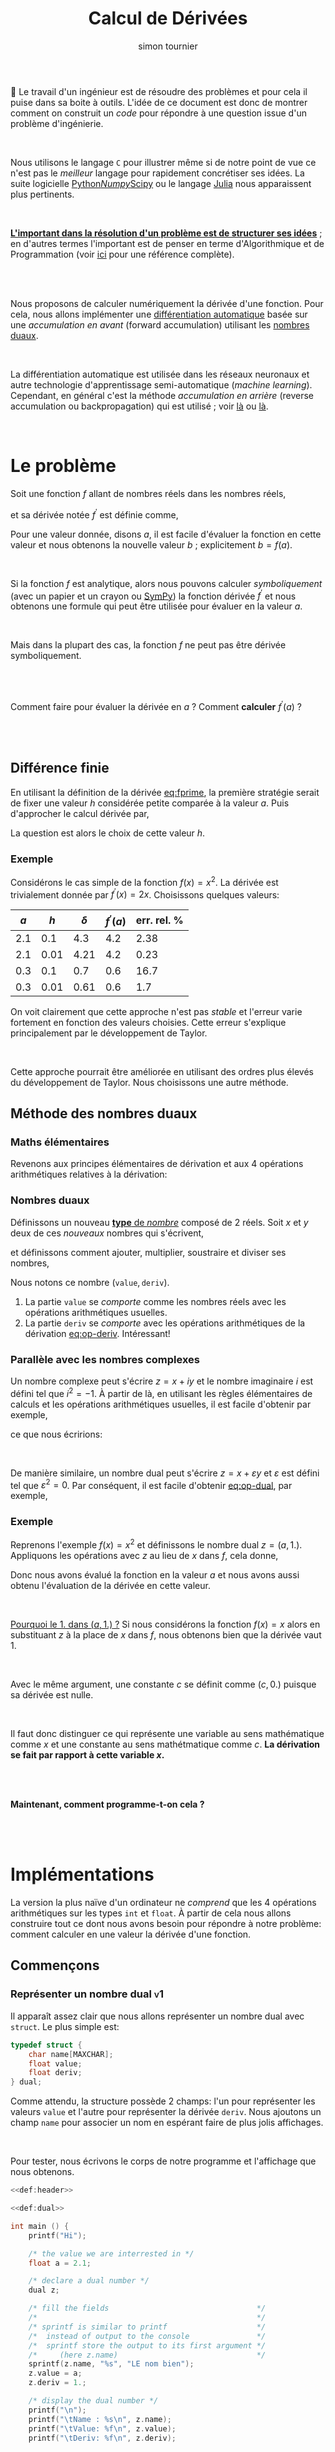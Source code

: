 # -*- mode: org ; coding: utf-8 -*-
#+STARTUP: content hideblocks

#+TITLE: Calcul de Dérivées
#+AUTHOR: simon tournier
#+EMAIL: simon dot tournier at univ dash paris dash diderot dot fr

# Jump to the real beginning: C-x ]

# ###
#
# We use an external library to highlight the snippets of code.
# It is particulary useful for Diff outputs.
# However, nothing prevents that it will still work a couple of months
# after now (28 Feb 2019).
# Same the org.css theme.
#
#+HTML_HEAD: <link rel="stylesheet" href="https://cdnjs.cloudflare.com/ajax/libs/highlight.js/9.10.0/styles/github.min.css" />
#+HTML_HEAD: <script src="https://cdnjs.cloudflare.com/ajax/libs/highlight.js/9.10.0/highlight.min.js"></script>
#+HTML_HEAD: <script>var hlf=function(){Array.prototype.forEach.call(document.querySelectorAll("pre.src"),function(t){var e;e=t.getAttribute("class"),e=e.replace(/src-(\w+)/,"src-$1 $1"),console.log(e),t.setAttribute("class",e),hljs.highlightBlock(t)})};addEventListener("DOMContentLoaded",hlf);</script>
#
#+HTML_HEAD: <link rel="stylesheet" type="text/css" href="https://gongzhitaao.org/orgcss/org.css" />
#
# ###

# open the link in other webrowser tab
#+HTML_HEAD: <base target="_blank">


#+name: runner
#+begin_src emacs-lisp :exports none :results none
  ;; Adapt this line to your needs
  ;; change "~/.emacs.d/elpa/htmlize-20180923.1829" to your path to htmlize
  (setq path-to-htmlize  "/tmp/emacs-htmlize/")

    ;;;;;;;;;;;;;;;;;;;;;;;;;;;;;;;;;;;;;;;;;;;;;;;;;;;;;;;;;;;;;;;;;;;;;
  (setq config
        (make-progress-reporter "Configuration..."))

  (add-to-list 'load-path
               path-to-htmlize)
  (setq org-src-fontify-natively t)

  (org-babel-do-load-languages
   'org-babel-load-languages '((C . t)
                               (shell . t)
                               (scheme . t)
                               ))
  (setq org-confirm-babel-evaluate nil)

  (setq org-link-file-path-type 'relative)

  ;; remove annoying message with org-id-location
  (setq org-id-track-globally nil)

  (setq make-backup-files nil)
  (make-directory "Supplementary" t)

  (message "%s" (org-version nil t nil))
  (progress-reporter-done config)


  (let ((clean-prev (make-progress-reporter "Clean all previous results...")))
    (org-babel-remove-result-one-or-many t)
    (progress-reporter-done clean-prev))

  (let ((tangle (make-progress-reporter "Tangle/Export all source blocks...")))
    ;; (progn
    ;;   (let ((files (file-expand-wildcards "part-*.org"))
    ;;         ;; (files (directory-files "./"
    ;;         ;;                         nil
    ;;         ;;                         "^\\([^.]\\|\\.[^.]\\|\\.\\..\\)"))
    ;;         ;;                         ;;  BIG regexp to exclude . and ..
    ;;         (here (buffer-name)))
    ;;     (progn
    ;;       (message "%s" files)
    ;;       (mapcar (lambda (file)
    ;;                 (progn
    ;;                   (find-file file)
    ;;                   (org-babel-tangle)
    ;;                   (kill-buffer)))
    ;;               files)
    ;;       (switch-to-buffer here)
    ;;       (org-babel-tangle))))
    (org-babel-tangle)
    (progress-reporter-done tangle))

  ;; (let ((execute-buffer (make-progress-reporter "Execute all source blocks (checking phase)...")))
  ;;   (progn
  ;;     (let ((files (file-expand-wildcards "part-*.org"))
  ;;           (here (buffer-name)))
  ;;       (progn
  ;;         (message "%s" files)
  ;;         (mapcar (lambda (file)
  ;;                   (progn
  ;;                     (find-file file)
  ;;                     (org-babel-execute-buffer)
  ;;                     (kill-buffer)))
  ;;                 files)
  ;;         (switch-to-buffer here)
  ;;         (org-babel-execute-buffer))))
  ;;   (progress-reporter-done execute-buffer))


#+end_src


# unset the Table of Contents
# because we do not want that appears on the top
# but only when on want: #+TOC: headlines: X
#+OPTIONS: toc:nil


Le travail d'un ingénieur est de résoudre des problèmes et pour cela il
puise dans sa boite à outils.  L'idée de ce document est donc de montrer
comment on construit un /code/ pour répondre à une question issue d'un
problème d'ingénierie.

#+HTML: <br>

Nous utilisons le langage =C= pour illustrer même si de notre point de
vue ce n'est pas le /meilleur/ langage pour rapidement concrétiser ses
idées. La suite logicielle [[https://www.python.org/][Python]]/[[http://www.numpy.org/][Numpy]]/[[https://www.scipy.org/][Scipy]] ou le langage [[https://julialang.org/][Julia]] nous
apparaissent plus pertinents.

#+HTML: <br>

_*L'important dans la résolution d'un problème est de structurer ses
idées*_ ; en d'autres termes l'important est de penser en terme
d'Algorithmique et de Programmation (voir _[[https://interactivepython.org/courselib/static/thinkcspy/index.html][ici]]_ pour une référence
complète).

#+TOC: headlines: 3
#+HTML: <br><br>

Nous proposons de calculer numériquement la dérivée d'une fonction. Pour
cela, nous allons implémenter une [[https://en.wikipedia.org/wiki/Automatic_differentiation][différentiation automatique]] basée sur
une /accumulation en avant/ (forward accumulation) utilisant les [[https://fr.wikipedia.org/wiki/Nombre_dual][nombres
duaux]].

#+HTML: <br>

La différentiation automatique est utilisée dans les réseaux neuronaux
et autre technologie d'apprentissage semi-automatique (/machine
learning/). Cependant, en général c'est la méthode /accumulation en
arrière/ (reverse accumulation ou backpropagation) qui est utilisé ;
voir [[https://github.com/HIPS/autograd][là]] ou [[https://pytorch.org/][là]].

#+HTML: <br>



* Le problème

  Soit une fonction $f$ allant de nombres réels dans les nombres réels,

  \begin{equation*}
  \begin{array}{lclcl}
   f &:& \mathbb{R} &\longrightarrow& \mathbb{R}\\
     & & x &\mapsto& y=f(x)
  \end{array}
  \end{equation*}

  et sa dérivée notée $f^\prime$ est définie comme,

  #+name: eq:fprime
  \begin{equation}
   f^\prime(x) = \underset{h\rightarrow 0}{\lim} \frac{f(x+h) - f(x)}{h}.
  \end{equation}
  Pour une valeur donnée, disons $a$, il est facile d'évaluer la fonction
  en cette valeur et nous obtenons la nouvelle valeur $b$ ; explicitement
  $b=f(a)$.

  #+HTML: <br>

  Si la fonction $f$ est analytique, alors nous pouvons calculer
  /symboliquement/ (avec un papier et un crayon ou [[https://www.sympy.org/fr/][SymPy]]) la fonction
  dérivée $f^\prime$ et nous obtenons une formule qui peut être utilisée
  pour évaluer en la valeur $a$.

  #+HTML: <br>

  Mais dans la plupart des cas, la fonction $f$ ne peut pas être dérivée symboliquement.

  #+HTML: <br><br>
  #+begin_center
  Comment faire pour évaluer la dérivée en $a$ ? Comment *calculer*
  $f^\prime(a)$ ?
  #+end_center
  #+HTML: <br><br>

** Différence finie

   En utilisant la définition de la dérivée [[eq:fprime]], la première
   stratégie serait de fixer une valeur $h$ considérée petite comparée à
   la valeur $a$. Puis d'approcher le calcul dérivée par,

   \begin{equation*}
    \delta = \frac{f(x+h) - f(x)}{h}.
   \end{equation*}
   La question est alors le choix de cette valeur $h$.

*** Exemple

    Considérons le cas simple de la fonction $f(x)=x^2$. La dérivée est
    trivialement donnée par $f^\prime(x)=2x$. Choisissons quelques valeurs:

    | $a$ |  $h$ | $\delta$ | $f^\prime(a)$ | err. rel. % |
    |-----+------+----------+---------------+-------------|
    | 2.1 |  0.1 |      4.3 |           4.2 |        2.38 |
    | 2.1 | 0.01 |     4.21 |           4.2 |        0.23 |
    |-----+------+----------+---------------+-------------|
    | 0.3 |  0.1 |      0.7 |           0.6 |        16.7 |
    | 0.3 | 0.01 |     0.61 |           0.6 |         1.7 |

    On voit clairement que cette approche n'est pas /stable/ et l'erreur
    varie fortement en fonction des valeurs choisies. Cette erreur
    s'explique principalement par le développement de Taylor.

    #+HTML: <br>

    Cette approche pourrait être améliorée en utilisant des ordres plus
    élevés du développement de Taylor. Nous choisissons une autre méthode.

** Méthode des nombres duaux
*** Maths élémentaires

    Revenons aux principes élémentaires de dérivation et aux 4 opérations
    arithmétiques relatives à la dérivation:

    #+name: eq:op-deriv
    \begin{equation}
    \begin{array}{lcl}
     (f+g)^\prime &=& f^\prime + g^\prime\\
     (f*g)^\prime &=& f^\prime * g + f* g^\prime\\
     (f-g)^\prime &=& f^\prime - g^\prime\\
    \displaystyle
     \left(\frac{f}{g}\right)^\prime
    &=&
    \displaystyle
    \frac{f^\prime * g - f* g^\prime}{g^2}.
    \end{array}
    \end{equation}

*** Nombres duaux

    Définissons un nouveau _*type* de /nombre/_ composé de 2 réels. Soit
    $x$ et $y$ deux de ces /nouveaux/ nombres qui s'écrivent,

    \begin{equation*}
    \begin{array}{lcl}
    x &=& (v, d) \\
    y  &=& (u, p)
    \end{array}
    \end{equation*}

    et définissons comment ajouter, multiplier, soustraire et diviser ses
    nombres,

    #+name: eq:op-dual
    \begin{equation}
    \begin{array}{lcll}
    \texttt{add}(x, y) &=& (v+u ,& d+p) \\
    \texttt{mul}(x, y) &=& (u*v ,& d*v ~+~ u*p) \\
    \texttt{sub}(x, y) &=& (u-v ,& d-p) \\
    \texttt{div}(x, y) &=&
     (u*v ,& \displaystyle \frac{d*v ~-~ u*p}{p^2}).
    \end{array}
    \end{equation}

    Nous notons ce nombre $(\texttt{value}, \texttt{deriv})$.

    1. La partie =value= se /comporte/ comme les nombres réels avec les
       opérations arithmétiques usuelles.
    2. La partie =deriv= se /comporte/ avec les opérations arithmétiques de
       la dérivation [[eq:op-deriv]]. Intéressant!

*** Parallèle avec les nombres complexes

    Un nombre complexe peut s'écrire $z = x + iy$ et le nombre imaginaire
    $i$ est défini tel que $i^2=-1$. À partir de là, en utilisant les règles
    élémentaires de calculs et les opérations arithmétiques usuelles, il est
    facile d'obtenir par exemple,

    \begin{equation*}
    z_1 \times z_2=(x_1*x_2 - y_1*y_2) + i(x_1*y_2 + y_1*x_2)
    \end{equation*}

    ce que nous écririons:

    \begin{equation*}
    \texttt{cadd}(z_1, z_2) = (x_1*x_2 - y_1*y_2,~~ x_1*y_2 + y_1*x_2).
    \end{equation*}

    #+HTML: <br>

    De manière similaire, un nombre dual peut s'écrire $z = x + \varepsilon y$
    et $\varepsilon$ est défini tel que $\varepsilon^2=0$. Par conséquent,
    il est facile d'obtenir [[eq:op-dual]], par exemple,
    \begin{equation*}
    (x_1 + \varepsilon y_1)\times(x_2 + \varepsilon y_2)
    =
    (x_1*x_2) + \varepsilon(x_1*y_2 + y_1*x_2).
    \end{equation*}

*** Exemple

    Reprenons l'exemple $f(x)=x^2$ et définissons le nombre dual $z=(a,
    1.)$. Appliquons les opérations avec $z$ au lieu de $x$ dans $f$, cela
    donne,

    \begin{equation*}
    \texttt{mul}(z,z) = (a*a, 1.*a + a*1.) = (a*a, 2*a).
    \end{equation*}

    Donc nous avons évalué la fonction en la valeur $a$ et nous avons aussi
    obtenu l'évaluation de la dérivée en cette valeur.

    #+HTML: <br>

    _Pourquoi le 1. dans $(a, 1.)$ ?_ Si nous considérons la fonction $f(x)=x$
    alors en substituant $z$ à la place de $x$ dans $f$, nous obtenons bien
    que la dérivée vaut 1.

    #+HTML: <br>

    Avec le même argument, une constante $c$ se définit comme $(c, 0.)$
    puisque sa dérivée est nulle.

    #+HTML: <br>

    Il faut donc distinguer ce qui représente une variable au sens
    mathématique comme $x$ et une constante au sens mathétmatique comme $c$.
    *La dérivation se fait par rapport à cette variable $x$.*

    #+HTML: <br><br>
    #+begin_center
    *Maintenant, comment programme-t-on cela ?*
    #+end_center
    #+HTML: <br><br>


* Implémentations

  La version la plus naïve d'un ordinateur ne /comprend/ que les 4 opérations
  arithmétiques sur les types =int= et =float=. À partir de cela nous
  allons construire tout ce dont nous avons besoin pour répondre à notre
  problème: comment calculer en une valeur la dérivée d'une fonction.

** Commençons

   #+name: def:header
   #+begin_src C :eval no :exports none
     /* provide printf/scanf and other */
     #include <stdio.h>

     /* Length maximum for some "string" (array of char) */
     #define MAXCHAR 1000
   #+end_src

*** Représenter un nombre dual                                    :v1:

    Il apparaît assez clair que nous allons représenter un nombre dual avec
    =struct=. Le plus simple est:

    #+name: def:dual
    #+begin_src C :eval no
      typedef struct {
          char name[MAXCHAR];
          float value;
          float deriv;
      } dual;
    #+end_src

    Comme attendu, la structure possède 2 champs: l'un pour représenter
    les valeurs =value= et l'autre pour représenter la dérivée
    =deriv=. Nous ajoutons un champ =name= pour associer un nom en
    espérant faire de plus jolis affichages.

    #+HTML: <br>

    Pour tester, nous écrivons le corps de notre programme et l'affichage
    que nous obtenons.

    #+name: main-1
    #+begin_src C :noweb yes :tangle "Supplementary/main-v1.c" :exports both :results verbatim
      <<def:header>>

      <<def:dual>>

      int main () {
          printf("Hi");

          /* the value we are interrested in */
          float a = 2.1;

          /* declare a dual number */
          dual z;

          /* fill the fields                                 */
          /*                                                 */
          /* sprintf is similar to printf                    */
          /*  instead of output to the console               */
          /*  sprintf store the output to its first argument */
          /*     (here z.name)                               */
          sprintf(z.name, "%s", "LE nom bien");
          z.value = a;
          z.deriv = 1.;

          /* display the dual number */
          printf("\n");
          printf("\tName : %s\n", z.name);
          printf("\tValue: %f\n", z.value);
          printf("\tDeriv: %f\n", z.deriv);

          printf("Bye.");
          return 0;
        }
    #+end_src

*** Fonction pour définir une variable                            :v2:

    Nous souhaitons avoir une fonction qui prend en argument un nombre
    réel (=float=) et une chaîne de caractère (=char*=) et retourne un
    nombre =dual= (=return z;= avec la variable =z= de type =dual=). Nous
    appelons cette fonction =newvar= et sa *signature* est donc:

    #+name: sig:newvar
    #+begin_src C :eval no
      dual newvar(float, char*);
    #+end_src

    Son implémentation est aussi directe puisque nous avions déjà écrit
    cela dans le programme précédent.

    #+name: def:newvar
    #+begin_src C :eval no
      dual newvar(float val, char* avoile) {
          dual z;
          sprintf(z.name, "%s", avoile);
          z.value = val;
          z.deriv = 1.;
          return z;
      }
    #+end_src

    #+begin_quote
    _*WARNING*_: Les /quantités/ =val= et =z= sont des variables au sens
    informatique, et respectivement de type =float= et
    =dual=. Cependant, la variable informatique =val= ne modélise pas la
    notion de variable au sens mathématique, c'est-à-dire qu'au nombre
    =val= n'est pas associé une dérivée. Nous construisons justement un
    code pour cela et le nouveau type =dual= sera une modélisation
    informatique plus proche de la notion mathématique de variable en
    considérant la dérivation.
    #+end_quote


    Ainsi nous adaptons notre programme pour obtenir le même affichage
    que précédemment.

    #+name: main-2a
    #+begin_src C :noweb yes :tangle "Supplementary/main-v2a.c" :exports code :results none
      <<def:header>>

      <<def:dual>>

            /* signature of the function */
            /* defined after the main    */
      <<sig:newvar>>

      int main () {
          printf("Hi");

          /* the value we are interrested in */
          float a = 2.1;

          /* declare a dual number */
          dual z;


          /* fill the fields */
          z = newvar(a, "LE nome bien");

          /* display the dual number */
          printf("\n");
          printf("\tName : %s\n", z.name);
          printf("\tValue: %f\n", z.value);
          printf("\tDeriv: %f\n", z.deriv);

          printf("Bye.");
          return 0;
        }


      /*  DEFINITION of the functions/subprogram */

      <<def:newvar>>
    #+end_src

    Bien évidemment, nous pouvons aussi définir une fonction similaire à
    =newvar= qui crée une constante, disons =newcst=. Laissé en
    exercice, sinon regardez dans le fichier [[file:main.c][source]].

    #+name: sig:newcst
    #+begin_src C :eval no :exports none
      dual newcst(float, char*);
    #+end_src

    #+name: def:newcst
    #+begin_src C :eval no :exports none
      dual newcst(float val, char* avoile) {
          dual z;
          sprintf(z.name, "%s", avoile);
          z.value = val;
          z.deriv = 0.;
          return z;
      }
    #+end_src

    #+name: main-2b
    #+begin_src C :noweb yes :tangle "Supplementary/main-v2.c" :exports none :results none
      <<def:header>>

      <<def:dual>>

            /* signature of the function */
            /* defined after the main    */
      <<sig:newvar>>
      <<sig:newcst>>

      int main () {
          printf("Hi");

          /* the value we are interrested in */
          float a = 2.1;

          /* declare a dual number */
          dual z;


          /* fill the fields */
          z = newvar(a, "LE nome bien");

          /* display the dual number */
          printf("\n");
          printf("\tName : %s\n", z.name);
          printf("\tValue: %f\n", z.value);
          printf("\tDeriv: %f\n", z.deriv);

          printf("Bye.");
          return 0;
        }


      /*  DEFINITION of the functions/subprogram */

      <<def:newvar>>

      <<def:newcst>>
    #+end_src

*** Fonction pour afficher un nombre dual                         :v3:

    Nous souhaitons avoir une fonction qui prend en argument un nombre
    =dual= et ne retourne rien (=void=). Sa signature est,
    #+name: sig:print
    #+begin_src C :eval no
      void print(dual);
    #+end_src

    Et nous l'avons déjà implémentée.
    #+name: def:print
    #+begin_src C :eval no
      void print(dual z) {
          printf("\n");
          printf("\tName : %s\n", z.name);
          printf("\tValue: %f\n", z.value);
          printf("\tDeriv: %f\n", z.deriv);
      }
    #+end_src


    Au lieu d'afficher à chaque fois le programme complet, nous allons
    maintenant---pour des raisons de lisibilité---afficher uniquement
    les modifications que nous avons apportées.

    #+name: main-3
    #+begin_src C :noweb yes :tangle "Supplementary/main-v3.c" :exports none :results none
      <<def:header>>

      <<def:dual>>

            /* signature of the function */
            /* defined after the main    */
      <<sig:newvar>>
      <<sig:newcst>>
      <<sig:print>>

      int main () {
          printf("Hi");

          /* the value we are interrested in */
          float a = 2.1;

          /* declare a dual number */
          dual z;


          /* fill the fields */
          z = newvar(a, "LE nome bien");

          /* display the dual number */
          print(z);

          printf("Bye.");
          return 0;
        }


      /*  DEFINITION of the functions/subprogram */

      <<def:newvar>>

      <<def:newcst>>

      <<def:print>>
    #+end_src

    #+name: diff:2-3
    #+begin_src shell :results value code :exports results :wrap src diff
      diff -u Supplementary/main-v2.c Supplementary/main-v3.c | cat
    #+end_src

** Opérons sur 2 nombres duaux

*** Multiplication                                                      :v4a:

    La signature de la fonction qui permet la multiplication entre deux
    nombres duaux est assez naturelle. Cette fonction a 2 arguments qui
    sont des nombres duaux (=dual=) et elle retourne un nombre dual
    (=return z;= avec =z= une variable de type =dual=).

    #+name: sig:mul
    #+begin_src C :eval no
      dual mul(dual, dual);
    #+end_src

    Et l'implémentation est donnée par [[eq:op-dual]].

    #+name: def:mul
    #+begin_src  C :eval no
      dual mul(dual z1, dual z2) {
          dual z;
          sprintf(z.name, "(%s*%s)", z1.name, z2.name);

          z.value = z1.value * z2.value;
          z.deriv = (z1.deriv * z2.value) + (z1.value * z2.deriv);

          return z;
      }
    #+end_src

    Pour tester cette nouvelle fonction, nous écrivons le programme
    principal ci-dessous, que nous exécutons et nous obtenons bien le
    résultat attendu.

    #+name: main-4a
    #+begin_src C :noweb yes :tangle "Supplementary/main-v4a.c" :exports results :results verbatim
      <<def:header>>

      <<def:dual>>

            /* signature of the function */
            /* defined after the main    */
      <<sig:newvar>>
      <<sig:newcst>>
      <<sig:print>>

      <<sig:mul>>

      int main () {
          printf("Hi");

          /* the value we are interrested in */
          float a = 2.1;

          /* declare a dual number */
          dual z;


          /* fill the fields */
          z = newvar(a, "x");

          /* display the dual number */
          print(z);

          dual zz = mul(z, z);
          print(zz);

          printf("Bye.");
          return 0;
        }


      /*  DEFINITION of the functions/subprogram */

      <<def:newvar>>

      <<def:newcst>>

      <<def:print>>

      <<def:mul>>
    #+end_src

    Nous obtenons bien pour la fonction $x^2$ évaluée en =2.1= la valeur
    $2.1^2=$ src_emacs-lisp{(* 2.1 2.1)} {{{results(=4.41=)}}} (à l'arrondi près) et sa dérivée
    $2\times 2.1=$ src_emacs-lisp{(* 2 2.1)} {{{results(=4.2=)}}}.

    #+name: diff:3-4a
    #+begin_src shell :results value code :exports results :wrap src diff
      diff -u Supplementary/main-v3.c Supplementary/main-v4a.c | cat
    #+end_src

    Sur le même principe, il est facile d'implémenter les opérations
    manquantes =add=, =sub= et =div=. Laissé en exercice, sinon
    regardez dans le fichier [[file:main.c][source]].

    #+name: sig:add
    #+begin_src C :eval no :exports none
      dual add(dual, dual);
    #+end_src
    #+name: sig:sub
    #+begin_src C :eval no :exports none
      dual sub(dual, dual);
    #+end_src
    #+name: sig:div
    #+begin_src C :eval no :exports none
      dual div(dual, dual);
    #+end_src

    #+name: def:add
    #+begin_src C :eval no :exports none
      dual add(dual z1, dual z2) {
          dual z;
          sprintf(z.name, "(%s+%s)", z1.name, z2.name);

          z.value = z1.value + z2.value;
          z.deriv = z1.deriv + z2.deriv;

          return z;
      }
    #+end_src

    #+name: def:sub
    #+begin_src C :eval no :exports none
      dual sub(dual z1, dual z2) {
          dual z;
          sprintf(z.name, "(%s-%s)", z1.name, z2.name);

          z.value = z1.value - z2.value;
          z.deriv = z1.deriv - z2.deriv;

          return z;
      }
    #+end_src

    #+name: def:div
    #+begin_src C :eval no :exports none
      dual div(dual z1, dual z2) {
          dual z;
          sprintf(z.name, "(%s/%s)", z1.name, z2.name);

          z.value = z1.value / z2.value;
          z.deriv = ((z1.deriv * z2.value) - (z1.value * z2.deriv)) / (z2.value * z2.value);

          return z;
      }
    #+end_src

*** Vérifications des 4 opérations                                       :v4b:

    Nous commençons pour définir une valeur /variable/ (=newvar=). C'est
    une variable informatique arbitrairement nommée =z= et d'autre part
    nous lui attribuons le nom ="x"= dans notre modélisation des nombres
    duaux.

    #+HTML: <br>

    Nous définissons aussi une valeur constante (=newcst=). C'est une variable
    informatique arbitrairement nommée =c= et d'autre part nous lui
    attribuons le nom ="c"= dans notre modélisation des nombres duaux.

    #+HTML: <br>

    Puis nous définissons un programme principal qui affiche:

    #+name: main-4b
    #+begin_src C :noweb yes :tangle "Supplementary/main-v4.c" :exports results :results verbatim
      <<def:header>>

      <<def:dual>>

            /* signature of the function */
            /* defined after the main    */
      <<sig:newvar>>
      <<sig:newcst>>
      <<sig:print>>

      <<sig:mul>>
      <<sig:add>>
      <<sig:sub>>
      <<sig:div>>

      int main () {
          printf("Hi");

          /* the value we are interrested in */
          float a = 2.1;

          /* declare dual numbers */
          dual z, c;

          z = newvar(a, "x");
          c = newcst(1.2, "c");

          /* display the dual number */
          print(z);
          print(c);

          print(mul(z, c));
          print(add(z, z));
          print(sub(c, z));
          print(div(add(z, c), sub(c, z)));

          printf("Bye.");
          return 0;
        }


      /*  DEFINITION of the functions/subprogram */

      <<def:newvar>>

      <<def:newcst>>

      <<def:print>>

      <<def:mul>>

      <<def:add>>

      <<def:sub>>

      <<def:div>>
    #+end_src

    À partir de ces exemples, nous pouvons tester si notre
    implémentation est correcte. *Il faut faire plusieurs tests* pour
    s'assurer que tout fonctionne comme espéré.

    #+HTML: <br>

    Nous commençons à voir l'intérêt d'avoir un /champ/ =name= dans
    notre modélisation des nombres duaux.

** Test avec une fonction plus /compliquée/

   Nous souhaitons vérifier que notre implémentation fait bien les
   calculs escomptés. Pour cela nous voulons définir une fonction
   suffisamment /compliquée/ et en même temp nous voulons pouvoir
   facilement vérifier le résultat.

   #+HTML: <br>

   Une fonction toute indiquée est la fonction exponentielle car sa
   dérivée est elle-même,

   \begin{equation*}
   \left(e^x\right)^\prime = e^x
   \end{equation*}

   Cependant, l'ordinateur ne /sait/ pas implicitement comment calculer
   la fonction exponentielle. Qu'à cela ne tienne!

   #+HTML: <br>

   Nous avons besoin d'être capable d'évaluer la fonction exponentielle
   à partir uniquement des 4 opérations arithmétiques. Or la fonction
   exponentielle s'écrit aussi sous la forme d'une [[https://fr.wikipedia.org/wiki/Fonction_exponentielle#Par_une_s%25C3%25A9rie][série]] convergente (et
   partout!),

   \begin{equation*}
   e^x = \sum_{k=0}^\infty \frac{x^k}{k!}
   \end{equation*}

   Par simplicité ici, nous tronquerons arbitrairement la somme à 20
   termes.

*** Fonction exponentielle                                               :v5:

    Il est assez clair que notre fonction =exponential= aura comme
    argument un nombre =dual= et retournera un nombre =dual=, donc sa
    signature est,

    #+name: sig:exp
    #+begin_src C :eval no
      #define NEXP 20
      dual exponential(dual);
    #+end_src

    Et son implémentation est simple mais mérite un peu d'attention. La
    somme $\sum$ va être naturellement transformée en boucle
    =for=. Par ailleurs, cette somme commence par =k=0= mais comme nous
    allons accumuler son résultat, nous allons initialiser
    l'accumulateur (variable informatique =expx=) à la valeur =k=0= et
    faire commencer la boucle à =k=1=.

    #+name: def:exp
    #+begin_src C :eval no
      dual exponential(dual x) {

          /* temporary variables */
          dual expx  = newcst(1., "");
          dual xk    = newcst(1., "");
          dual kfac  = newcst(1., "");

          float k;
          for (k=1; k<=NEXP; k++) {
              dual kk = newcst(k, "");

              xk   = mul(xk, x);      /* x, x*x, x*x*x, etc. => eval x^k */
              kfac = mul(kfac, kk);   /* 1, 1*2, 1*2*3, etc. => eval k!  */

              dual term_k = div(xk, kfac);

              /* update the Sum with another term */
              expx = add(expx, term_k);

              /* to avoid segmentation fault (because of ugly C)   */
              /* instead of accumalating all the ( and ) and +,*,/ */
              sprintf(expx.name, "");
              sprintf(xk.name, "");
              sprintf(kfac.name, "");
              sprintf(kk.name, "");
          }

          /* pretty print the name */
          sprintf(expx.name, "~(e^(%s))", x.name);
          return expx;
      }
    #+end_src

    Avec un papier et un crayon, et en écrivant les premiers termes, il
    est rapidement clair pourquoi =expx=, =xk= et =kfrac= sont
    initialisés avec la fonction =newcst= et non la fonction =newvar=.

    #+HMTL: <br>

    Finalement, nous écrivons un programme principal pour tester.

    #+name: main-5
    #+begin_src C :noweb yes :tangle "Supplementary/main-v5.c" :exports results :results verbatim
      <<def:header>>

      <<def:dual>>

            /* signature of the function */
            /* defined after the main    */
      <<sig:newvar>>
      <<sig:newcst>>
      <<sig:print>>

      <<sig:mul>>
      <<sig:add>>
      <<sig:sub>>
      <<sig:div>>

      <<sig:exp>>

      int main () {
          printf("Hi");

          /* the value we are interrested in */
          float a = 2.1;

          /* declare dual numbers */
          dual z, c;

          z = newvar(a, "x");
          c = newcst(1.2, "c");

          /* display the dual number */
          print(z);
          print(c);

          print(exponential(z));
          print(exponential(add(mul(mul(c, z), z), c)));

          printf("Bye.");
          return  0;
        }


      /*  DEFINITION of the functions/subprogram */

      <<def:newvar>>

      <<def:newcst>>

      <<def:print>>

      <<def:mul>>

      <<def:add>>

      <<def:sub>>

      <<def:div>>

      <<def:exp>>
    #+end_src

    Il est clair que nous obtenons bien le bon résultat, même pour une
    fonction non-triviale. Notre implémentation n'utilise que les 4
    opérations arithmétiques.

*** Retour des nombres complexes

    Nous pourrions facilement étendre cela à toutes les fonctions
    (sinus, cosinus, tangente, etc.). Par exemple, nous pourrions
    calculer la fonction sinus en remarquant que le sinus est la partie
    imaginaire d'une fonction exponentielle complexe. Par conséquent,
    nous aurions besoin d'implémenter une structure représentant les
    nombres complexes puis d'implémenter les 4 opérations arithmétiques
    pour ce nouveau /type/ =complex=. Et enfin modifier notre structure
    =dual= en remplaçant le type =float= par ce type =complex=.

    #+HTML: <br>

    #+begin_center
    *Cette amélioration utilisant les nombres complexes est un bon exercice!*
    #+end_center

*** Autre fonction

    Nous avons choisi la fonction exponentielle mais nous aurions aussi
    pu choisir la fonction racine carrée comme illustration. Elle se
    calcule par la [[https://fr.wikipedia.org/wiki/M%25C3%25A9thode_de_H%25C3%25A9ron][méthode de Héron]] comme,

    \begin{equation*}
    \left\{
    \begin{array}{lcl}
        x_{0} &=& a \\
        x_{n+1}  &=& \displaystyle 0.5 \left( x_n + \frac{a}{x_n} \right)
    \end{array}
    \right.
    \end{equation*}

    #+begin_center
    *Son implémentation et la vérification est un bon exercice!*
    #+end_center

** Pour aller plus loin

   Le langage =C= possède une biobliothèque standard définisssant des
   fonctions mathématiques: =math.h=. Nous souhaiterions utiliser cette
   bibliotèque pour calculer des fonctions connues plutôt que de tout
   re-implémenter par nous-même.

*** Exemple: fonction exponentielle (encore)                             :v6:

    Pour illustrer notre propos, étendons la fonction =exp= de
    =math.h=. Ou pour le dire autrement, nous allons utiliser
    la fonction =exp= de =math.h= avec notre type =dual=.

   En sachant que la fonction =exp= de la bibliothèque =math.h= a la
   signature:

   #+begin_src C :eval no
     double exp(double);
   #+end_src

   or =double= et =float= sont des types /compatibles/. Nous voulons une
   signature similaire pour le type =dual= ; en fait la même signature
   que la fonction =exponential=:

    #+name: sig:dexp
    #+begin_src C :eval no
      #include <math.h>
      dual dexp(dual);
    #+end_src

    Nous choisissons arbitraiment le nom =dexp=, et il nous semble
    /parlant/: l'extension de =exp= au type =dual=.

    Pour l'implémentation, il faut commencer par se rappeler la
    définition mathématique:

   \begin{equation*}
   \left(e^u\right)^\prime = u^\prime e^u
   \end{equation*}

   Ce qui se traduit /naturellement/ par:

   #+name: def:dexp
   #+begin_src C :eval no
     dual dexp(dual u) {
         dual z;
         sprintf(z.name, "(e^(%s))", u.name);

         z.value = exp(u.value);
         z.deriv = u.deriv * z.value;

         return z;
     }
   #+end_src

   Il faut *noter* que la multiplication =u.deriv * z.value= se fait
   dans le type =float=. Finalement, nous comparons nos 2 versions.

    #+name: main-6
    #+begin_src C :noweb yes :tangle "Supplementary/main-v6.c" :exports results :results verbatim :flags -lm
      <<def:header>>

      <<def:dual>>

            /* signature of the function */
            /* defined after the main    */
      <<sig:newvar>>
      <<sig:newcst>>
      <<sig:print>>

      <<sig:mul>>
      <<sig:add>>
      <<sig:sub>>
      <<sig:div>>

      <<sig:exp>>

      <<sig:dexp>>

      int main () {
          printf("Hi");

          /* the value we are interrested in */
          float a = 2.1;

          /* declare dual numbers */
          dual z, c;

          z = newvar(a, "x");
          c = newcst(1.2, "c");

          /* display the dual number */
          print(z);
          print(c);

          printf("\n# by +,*,-,/\n");
          print(exponential(add(mul(mul(c, z), z), c)));

          printf("\n# by math.h\n");
          print(dexp(add(mul(mul(c, z), z), c)));

          printf("Bye.");
          return  0;
        }


      /*  DEFINITION of the functions/subprogram */

      <<def:newvar>>

      <<def:newcst>>

      <<def:print>>

      <<def:mul>>

      <<def:add>>

      <<def:sub>>

      <<def:div>>

      <<def:exp>>

      <<def:dexp>>
    #+end_src

    Sur ce même principe, nous pouvons étendre toutes les fonctions qui
    sont dans la bibliothèque =math.h= et dont nous connaissons les
    formules de dérivations, comme sinus, cosinus, tangente, etc.

*** Dérivée de toute fonction

    Avec notre code, nous sommes maintenant capable de calculer la
    dérivée de n'importe quelque fonction. Même des fonctions qui sont
    impossibles à dériver /à la main/. Par exemple,

    #+name: def:weird
    #+begin_src C :eval no
      dual fweird(dual x) {
          dual y;
          sprintf(y.name, "%s", x.name);
          y.deriv = x.deriv;
          if (x.value < 0) {
              return x;
          } else if (((int)x.value) % 2 == 0) { /* even */
              y.value = x.value - 1.;
              return add(div(sub(x, newcst(1, "1")),
                             add(x, newcst(2, "2"))),
                         fweird(y));
          } else {                              /* odd   */
              y.value = x.value - 1.;
              return mul(x, fweird(y));
          }
      }
    #+end_src

    #+name: main-weird
    #+begin_src C :noweb yes :tangle "Supplementary/main-weird.c" :exports results :results verbatim :flags -lm
      <<def:header>>

      <<def:dual>>

            /* signature of the function */
            /* defined after the main    */
      <<sig:newvar>>
      <<sig:newcst>>
      <<sig:print>>

      <<sig:mul>>
      <<sig:add>>
      <<sig:sub>>
      <<sig:div>>

      <<def:weird>>

      int main () {
          printf("Hi");

          /* the value we are interrested in */
          float a = 12.3;

          /* declare dual numbers */
          dual z;

          z = newvar(a, "x");

          /* display the dual number */
          print(z);

          print(fweird(z));

          printf("Bye.");
          return  0;
        }


      /*  DEFINITION of the functions/subprogram */

      <<def:newvar>>

      <<def:newcst>>

      <<def:print>>

      <<def:mul>>

      <<def:add>>

      <<def:sub>>

      <<def:div>>

    #+end_src

*** Intervalle de définitions des nombres

    Pour connaître la taille mémoire utilisée pour représenter un nombre
    entier en mémoire, le plus simple est d'utiliser =sizeof(int)=
    (retourne en octet/byte). En général, ceci est de 4 octets soit 32
    bits. Seul les entiers dans l'intervalle $\left[-2^{31} ~;~ 2^{31} -
    1\right]$ sont représentables dans l'ordinateur. Le plus grand
    entier est donc src_emacs-lisp{(- (expt 2 31) 1)}. Il est possible
    de représenter un nombre 2 fois plus grand en considérant le type
    =unsigned= c'est-à-dire uniquement les entiers positifs. Pour des
    nombres encore plus grands, il faut utiliser le type =long= et
    =unsigned long=.

    #+HTML: <br>

    Mais qu'en est-il du type =float= ?

    #+HTML: <br>

    Ceci dépend ! La virgule est /flottante/ et donc il y a une
    précision variable.

    #+begin_src C :tangle "Supplementary/main-isnan.c" :exports both :results verbatim :flags -lm
      #include <stdio.h>
      #include <math.h>
      #include <limits.h>
      int main () {
          float x=1., f=1., ff;
          while (!isinf(f)) {
              ff = f;

              f = f * x;

              x = x + 1.;
              printf("%.0f!  \t= %f\n", x-1, f);
          }
          return 0;
      }
    #+end_src


    #+begin_src scheme :eval no :exports none :results none
      (use-modules (ice-9 format))

      (define (fac n)
        (if (<= n 0)
            1
            (* n (fac (- n 1)))))

      (define (seq start end)
        (define (go acc end)
          (let* ((n (car acc))
                 (m (1+ n)))
            (if (> m end)
                (reverse acc)
              (go (append `(,m) acc) end))))
        (go `(,start) end))


      (map (lambda (n)
             (format #t "~a! \t= ~a\n" n (fac n)))
           (seq 1 37))
    #+end_src

    À comparer avec la séquence exacte:
    #+begin_example
      1!      = 1
      2!      = 2
      3!      = 6
      4!      = 24
      5!      = 120
      6!      = 720
      7!      = 5040
      8!      = 40320
      9!      = 362880
      10!     = 3628800
      11!     = 39916800
      12!     = 479001600
      13!     = 6227020800
      14!     = 87178291200
      15!     = 1307674368000
      16!     = 20922789888000
      17!     = 355687428096000
      18!     = 6402373705728000
      19!     = 121645100408832000
      20!     = 2432902008176640000
      21!     = 51090942171709440000
      22!     = 1124000727777607680000
      23!     = 25852016738884976640000
      24!     = 620448401733239439360000
      25!     = 15511210043330985984000000
      26!     = 403291461126605635584000000
      27!     = 10888869450418352160768000000
      28!     = 304888344611713860501504000000
      29!     = 8841761993739701954543616000000
      30!     = 265252859812191058636308480000000
      31!     = 8222838654177922817725562880000000
      32!     = 263130836933693530167218012160000000
      33!     = 8683317618811886495518194401280000000
      34!     = 295232799039604140847618609643520000000
      35!     = 10333147966386144929666651337523200000000
      36!     = 371993326789901217467999448150835200000000
      37!     = 13763753091226345046315979581580902400000000
    #+end_example

    Donc nous voyons que la représentation en nombre flottant fait un
    calcul /faux/ pour factorielle 14 (=14!=), et ensuite les erreurs se
    cumulent. Ceci est attendu et la précision dépend de ce que l'on
    cherche à calculer. *Pour les calculs /standards/, nous sommes très
    rarement dans ce cas.* Ici, nous testons les limites.

    #+HTML: <br>

    Par ailleurs, nous voyons que nous ne pouvons pas utiliser plus de
    36 termes dans notre calcul de l'exponentielle utilisant la série.




   #+HTML: <br><br>



* Outils utilisés pour générer ce document

  Le document est écrit avec [[https://www.gnu.org/software/emacs/][GNU Emacs]] et [[https://orgmode.org/][Org-mode]]. À partir d'un unique
  fichier [[https://github.com/zimoun/epf-algo/][source]] [[https://raw.githubusercontent.com/zimoun/epf-algo/master/example.org][=example.org=]] tout est généré avec la commande :
  #+name: shell:generate-all
  #+begin_src shell :eval no
    emacs -batch example.org -f org-babel-execute-buffer
  #+end_src
  ou en ouvrant le document =example.org= avec Emacs puis en pressant
  =Control c Control v b=.

  Le dépôt contenant toutes les sources se trouve ici :
  #+begin_center
  [[https://github.com/zimoun/epf-algo/][https://github.com/zimoun/epf-algo/]]
  #+end_center



  #+name: export-to-html
  #+begin_src emacs-lisp :exports none :results none
    (let ((org->html (make-progress-reporter "Exporting to HTML...")))
      (org-html-export-to-html)
      (progress-reporter-done org->html))
  #+end_src

** Erreur de coloration du code
   Avec la configuration d'Emacs par défaut, vous risquez d'avoir ce
   message d'erreur:
   #+begin_example
     Please install htmlize from https://github.com/hniksic/emacs-htmlize
   #+end_example
   dans ce cas, nous vous suggérons de lancer la commande---[[https://git-scm.com/book/fr/v2/Les-bases-de-Git-D%25C3%25A9marrer-un-d%25C3%25A9p%25C3%25B4t-Git][récuperation]] de
   la [[https://github.com/hniksic/emacs-htmlize.git][dépendance manquante]]:
   #+name: fix:htmlize
   #+begin_src shell :results none :eval no
     git clone https://github.com/hniksic/emacs-htmlize.git /tmp/emacs-htmlize
   #+end_src
   et voilà. Sinon ouvrez et lisez le fichier =example.org= ou ouvrez un [[https://github.com/zimoun/][boggue]].

** Erreur d'exportation
   #+begin_example
   Loading /home/simon/.guix-profile/share/emacs/site-lisp/gettext-autoloads.el (source)...
   Symbol’s function definition is void: org-outline-overlay-data
   #+end_example
   Changements incompatibles dans la version 9.2. Voir [[https://orgmode.org/Changes.html][ici]].

** Fake git commit                                                 :noexport:

   #+name: git
   #+begin_src shell :tangle ".git-commit-all.sh"
     #!/bin/bash

     filename=example

     if [[ ! -d .git ]]
     then
         echo "Init."
         git init
     else
         echo "Big dance already done."
         echo "File modified:"
         git status -u -s
         echo "Automatic commit."
         git commit -am "automatic message"
         exit 0
     fi

     git add ${filename}.org
     git commit -am "Org source"

     #emacs ${filename}.org -f org-babel-execute-buffer

     git add ${filename}.html
     git commit -am "HTML page"

     for i in $(seq 1 6)
     do
         cp Supplementary/main-v${i}.c main.c
         git add main.c
         git commit -am "version $i"
     done

     git add Supplementary/*
     git commit -am "add Supplementary materials"

     git add .git-commit-all.sh
     git commit -am "add Git repo generator script"
   #+end_src
